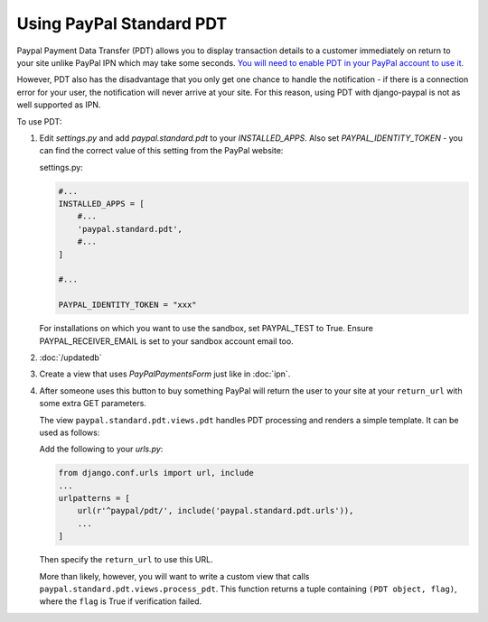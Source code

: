 Using PayPal Standard PDT
=========================

Paypal Payment Data Transfer (PDT) allows you to display transaction details to
a customer immediately on return to your site unlike PayPal IPN which may take
some seconds. `You will need to enable PDT in your PayPal account to use it
<https://cms.paypal.com/us/cgi-bin/?cmd=_render-content&content_ID=developer/howto_html_paymentdatatransfer>`_.

However, PDT also has the disadvantage that you only get one chance to handle
the notification - if there is a connection error for your user, the
notification will never arrive at your site. For this reason, using PDT with
django-paypal is not as well supported as IPN.

To use PDT:

1. Edit `settings.py` and add  `paypal.standard.pdt` to your `INSTALLED_APPS`. Also set `PAYPAL_IDENTITY_TOKEN` - you can find the correct value of this setting from the PayPal website:

   settings.py:

   .. code-block:: python

       #...
       INSTALLED_APPS = [
           #...
           'paypal.standard.pdt',
           #...
       ]

       #...

       PAYPAL_IDENTITY_TOKEN = "xxx"

   For installations on which you want to use the sandbox,
   set PAYPAL_TEST to True.  Ensure PAYPAL_RECEIVER_EMAIL is set to
   your sandbox account email too.

2. :doc:`/updatedb`

3. Create a view that uses `PayPalPaymentsForm` just like in :doc:`ipn`.

4. After someone uses this button to buy something PayPal will return the user
   to your site at your ``return_url`` with some extra GET parameters.

   The view ``paypal.standard.pdt.views.pdt`` handles PDT processing and renders
   a simple template. It can be used as follows:


   Add the following to your `urls.py`:

   .. code-block:: python

       from django.conf.urls import url, include
       ...
       urlpatterns = [
           url(r'^paypal/pdt/', include('paypal.standard.pdt.urls')),
           ...
       ]

   Then specify the ``return_url`` to use this URL.

   More than likely, however, you will want to write a custom view that
   calls ``paypal.standard.pdt.views.process_pdt``. This function returns
   a tuple containing ``(PDT object, flag)``, where the ``flag`` is True
   if verification failed.
